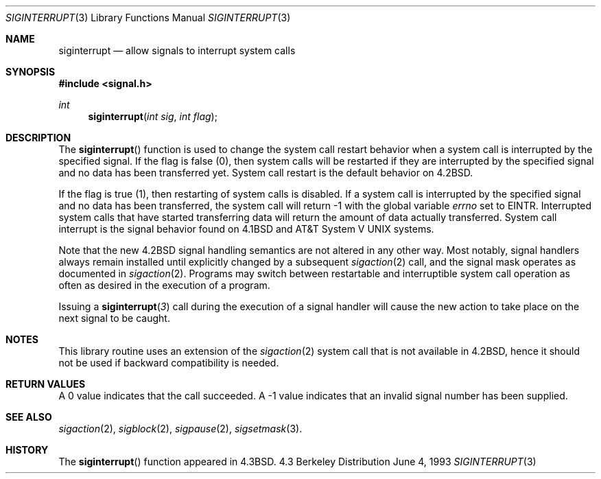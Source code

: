 .\"	$OpenBSD: siginterrupt.3,v 1.3 1998/07/24 00:43:46 espie Exp $
.\"
.\" Copyright (c) 1985, 1991, 1993
.\"	The Regents of the University of California.  All rights reserved.
.\"
.\" Redistribution and use in source and binary forms, with or without
.\" modification, are permitted provided that the following conditions
.\" are met:
.\" 1. Redistributions of source code must retain the above copyright
.\"    notice, this list of conditions and the following disclaimer.
.\" 2. Redistributions in binary form must reproduce the above copyright
.\"    notice, this list of conditions and the following disclaimer in the
.\"    documentation and/or other materials provided with the distribution.
.\" 3. All advertising materials mentioning features or use of this software
.\"    must display the following acknowledgement:
.\"	This product includes software developed by the University of
.\"	California, Berkeley and its contributors.
.\" 4. Neither the name of the University nor the names of its contributors
.\"    may be used to endorse or promote products derived from this software
.\"    without specific prior written permission.
.\"
.\" THIS SOFTWARE IS PROVIDED BY THE REGENTS AND CONTRIBUTORS ``AS IS'' AND
.\" ANY EXPRESS OR IMPLIED WARRANTIES, INCLUDING, BUT NOT LIMITED TO, THE
.\" IMPLIED WARRANTIES OF MERCHANTABILITY AND FITNESS FOR A PARTICULAR PURPOSE
.\" ARE DISCLAIMED.  IN NO EVENT SHALL THE REGENTS OR CONTRIBUTORS BE LIABLE
.\" FOR ANY DIRECT, INDIRECT, INCIDENTAL, SPECIAL, EXEMPLARY, OR CONSEQUENTIAL
.\" DAMAGES (INCLUDING, BUT NOT LIMITED TO, PROCUREMENT OF SUBSTITUTE GOODS
.\" OR SERVICES; LOSS OF USE, DATA, OR PROFITS; OR BUSINESS INTERRUPTION)
.\" HOWEVER CAUSED AND ON ANY THEORY OF LIABILITY, WHETHER IN CONTRACT, STRICT
.\" LIABILITY, OR TORT (INCLUDING NEGLIGENCE OR OTHERWISE) ARISING IN ANY WAY
.\" OUT OF THE USE OF THIS SOFTWARE, EVEN IF ADVISED OF THE POSSIBILITY OF
.\" SUCH DAMAGE.
.\"
.Dd June 4, 1993
.Dt SIGINTERRUPT 3
.Os BSD 4.3
.Sh NAME
.Nm siginterrupt
.Nd allow signals to interrupt system calls
.Sh SYNOPSIS
.Fd #include <signal.h>
.Ft int
.Fn siginterrupt "int sig" "int flag"
.Sh DESCRIPTION
The
.Fn siginterrupt
function
is used to change the system call restart
behavior when a system call is interrupted by the specified signal.
If the flag is false (0), then system calls will be restarted if
they are interrupted by the specified signal
and no data has been transferred yet.
System call restart is the default behavior on
.Bx 4.2 .
.Pp
If the flag is true (1),
then restarting of system calls is disabled.
If a system call is interrupted by the specified signal
and no data has been transferred,
the system call will return \-1 with the global variable
.Va errno
set to
.Dv EINTR . 
Interrupted system calls that have started transferring
data will return the amount of data actually transferred.
System call interrupt is the signal behavior found on
.Bx 4.1
and
.At V
systems.
.Pp
Note that the new
.Bx 4.2
signal handling semantics are not
altered in any other way.
Most notably, signal handlers always remain installed until
explicitly changed by a subsequent
.Xr sigaction 2
call, and the signal mask operates as documented in
.Xr sigaction 2 .
Programs may switch between restartable and interruptible
system call operation as often as desired in the execution of a program.
.Pp
Issuing a
.Fn siginterrupt 3
call during the execution of a signal handler will cause
the new action to take place on the next signal to be caught.
.Sh NOTES
This library routine uses an extension of the
.Xr sigaction 2
system call that is not available in
.Bx 4.2 ,
hence it should not be used if backward compatibility is needed.
.Sh RETURN VALUES
A 0 value indicates that the call succeeded.
A \-1 value indicates that an invalid signal number has been supplied.
.Sh SEE ALSO
.Xr sigaction 2 ,
.Xr sigblock 2 ,
.Xr sigpause 2 ,
.Xr sigsetmask 3 .
.Sh HISTORY
The
.Fn siginterrupt
function appeared in 
.Bx 4.3 .

